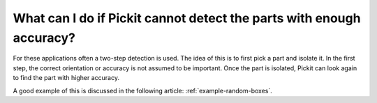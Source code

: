 What can I do if Pickit cannot detect the parts with enough accuracy?
=====================================================================

For these applications often a two-step detection is used.
The idea of this is to first pick a part and isolate it.
In the first step, the correct orientation or accuracy is not assumed to be important.
Once the part is isolated, Pickit can look again to find the part with higher accuracy.

A good example of this is discussed in the following article: :ref:`example-random-boxes`.